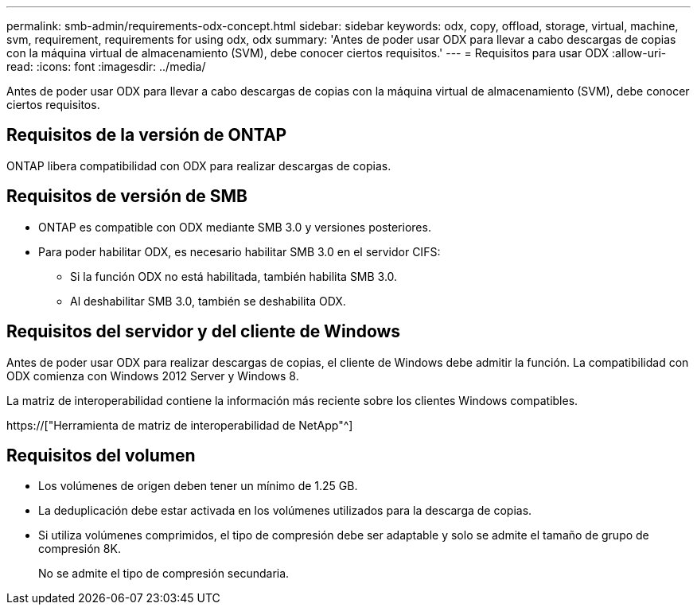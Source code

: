 ---
permalink: smb-admin/requirements-odx-concept.html 
sidebar: sidebar 
keywords: odx, copy, offload, storage, virtual, machine, svm, requirement, requirements for using odx, odx 
summary: 'Antes de poder usar ODX para llevar a cabo descargas de copias con la máquina virtual de almacenamiento (SVM), debe conocer ciertos requisitos.' 
---
= Requisitos para usar ODX
:allow-uri-read: 
:icons: font
:imagesdir: ../media/


[role="lead"]
Antes de poder usar ODX para llevar a cabo descargas de copias con la máquina virtual de almacenamiento (SVM), debe conocer ciertos requisitos.



== Requisitos de la versión de ONTAP

ONTAP libera compatibilidad con ODX para realizar descargas de copias.



== Requisitos de versión de SMB

* ONTAP es compatible con ODX mediante SMB 3.0 y versiones posteriores.
* Para poder habilitar ODX, es necesario habilitar SMB 3.0 en el servidor CIFS:
+
** Si la función ODX no está habilitada, también habilita SMB 3.0.
** Al deshabilitar SMB 3.0, también se deshabilita ODX.






== Requisitos del servidor y del cliente de Windows

Antes de poder usar ODX para realizar descargas de copias, el cliente de Windows debe admitir la función. La compatibilidad con ODX comienza con Windows 2012 Server y Windows 8.

La matriz de interoperabilidad contiene la información más reciente sobre los clientes Windows compatibles.

https://["Herramienta de matriz de interoperabilidad de NetApp"^]



== Requisitos del volumen

* Los volúmenes de origen deben tener un mínimo de 1.25 GB.
* La deduplicación debe estar activada en los volúmenes utilizados para la descarga de copias.
* Si utiliza volúmenes comprimidos, el tipo de compresión debe ser adaptable y solo se admite el tamaño de grupo de compresión 8K.
+
No se admite el tipo de compresión secundaria.


